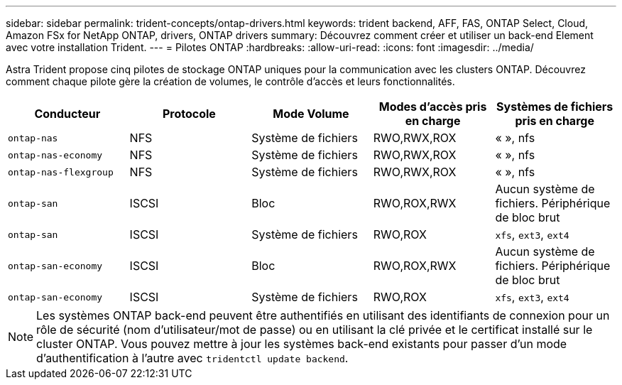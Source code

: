 ---
sidebar: sidebar 
permalink: trident-concepts/ontap-drivers.html 
keywords: trident backend, AFF, FAS, ONTAP Select, Cloud, Amazon FSx for NetApp ONTAP, drivers, ONTAP drivers 
summary: Découvrez comment créer et utiliser un back-end Element avec votre installation Trident. 
---
= Pilotes ONTAP
:hardbreaks:
:allow-uri-read: 
:icons: font
:imagesdir: ../media/


Astra Trident propose cinq pilotes de stockage ONTAP uniques pour la communication avec les clusters ONTAP. Découvrez comment chaque pilote gère la création de volumes, le contrôle d'accès et leurs fonctionnalités.

[cols="5"]
|===
| Conducteur | Protocole | Mode Volume | Modes d'accès pris en charge | Systèmes de fichiers pris en charge 


| `ontap-nas`  a| 
NFS
 a| 
Système de fichiers
 a| 
RWO,RWX,ROX
 a| 
« », nfs



| `ontap-nas-economy`  a| 
NFS
 a| 
Système de fichiers
 a| 
RWO,RWX,ROX
 a| 
« », nfs



| `ontap-nas-flexgroup`  a| 
NFS
 a| 
Système de fichiers
 a| 
RWO,RWX,ROX
 a| 
« », nfs



| `ontap-san`  a| 
ISCSI
 a| 
Bloc
 a| 
RWO,ROX,RWX
 a| 
Aucun système de fichiers. Périphérique de bloc brut



| `ontap-san`  a| 
ISCSI
 a| 
Système de fichiers
 a| 
RWO,ROX
 a| 
`xfs`, `ext3`, `ext4`



| `ontap-san-economy`  a| 
ISCSI
 a| 
Bloc
 a| 
RWO,ROX,RWX
 a| 
Aucun système de fichiers. Périphérique de bloc brut



| `ontap-san-economy`  a| 
ISCSI
 a| 
Système de fichiers
 a| 
RWO,ROX
 a| 
`xfs`, `ext3`, `ext4`

|===

NOTE: Les systèmes ONTAP back-end peuvent être authentifiés en utilisant des identifiants de connexion pour un rôle de sécurité (nom d'utilisateur/mot de passe) ou en utilisant la clé privée et le certificat installé sur le cluster ONTAP. Vous pouvez mettre à jour les systèmes back-end existants pour passer d'un mode d'authentification à l'autre avec `tridentctl update backend`.
